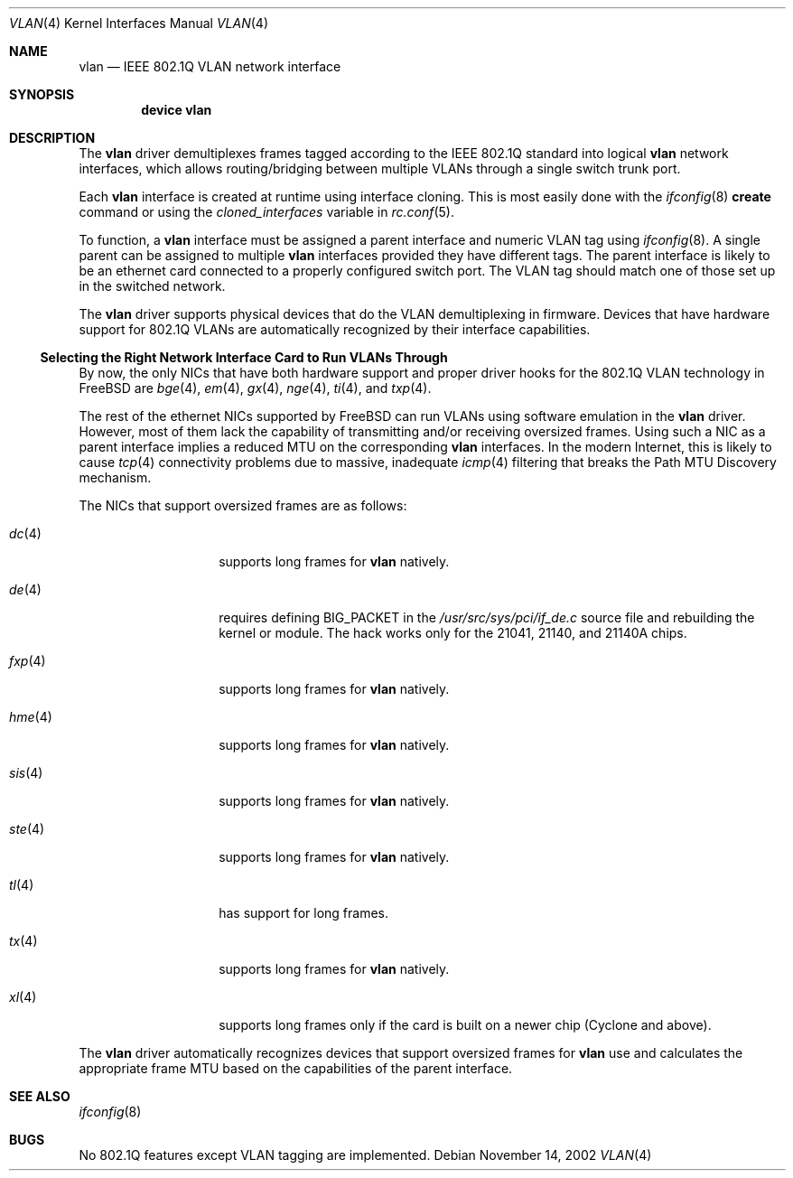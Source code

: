 .\"
.\" Copyright (c) 2001 Yar Tikhiy
.\" All rights reserved.
.\"
.\" Redistribution and use in source and binary forms, with or without
.\" modification, are permitted provided that the following conditions
.\" are met:
.\" 1. Redistributions of source code must retain the above copyright
.\"    notice, this list of conditions and the following disclaimer.
.\" 2. Redistributions in binary form must reproduce the above copyright
.\"    notice, this list of conditions and the following disclaimer in the
.\"    documentation and/or other materials provided with the distribution.
.\"
.\" THIS SOFTWARE IS PROVIDED BY THE AUTHOR AND CONTRIBUTORS ``AS IS'' AND
.\" ANY EXPRESS OR IMPLIED WARRANTIES, INCLUDING, BUT NOT LIMITED TO, THE
.\" IMPLIED WARRANTIES OF MERCHANTABILITY AND FITNESS FOR A PARTICULAR PURPOSE
.\" ARE DISCLAIMED.  IN NO EVENT SHALL THE AUTHOR OR CONTRIBUTORS BE LIABLE
.\" FOR ANY DIRECT, INDIRECT, INCIDENTAL, SPECIAL, EXEMPLARY, OR CONSEQUENTIAL
.\" DAMAGES (INCLUDING, BUT NOT LIMITED TO, PROCUREMENT OF SUBSTITUTE GOODS
.\" OR SERVICES; LOSS OF USE, DATA, OR PROFITS; OR BUSINESS INTERRUPTION)
.\" HOWEVER CAUSED AND ON ANY THEORY OF LIABILITY, WHETHER IN CONTRACT, STRICT
.\" LIABILITY, OR TORT (INCLUDING NEGLIGENCE OR OTHERWISE) ARISING IN ANY WAY
.\" OUT OF THE USE OF THIS SOFTWARE, EVEN IF ADVISED OF THE POSSIBILITY OF
.\" SUCH DAMAGE.
.\"
.\" $FreeBSD$
.\"
.Dd November 14, 2002
.Dt VLAN 4
.Os
.Sh NAME
.Nm vlan
.Nd IEEE 802.1Q VLAN network interface
.Sh SYNOPSIS
.Cd device vlan
.\"
.Sh DESCRIPTION
The
.Nm
driver demultiplexes frames tagged according to
the IEEE 802.1Q standard into logical
.Nm
network interfaces, which allows routing/bridging between
multiple VLANs through a single switch trunk port.
.Pp
Each
.Nm
interface is created at runtime using interface cloning.
This is
most easily done with the
.Xr ifconfig 8
.Cm create
command or using the
.Va cloned_interfaces
variable in
.Xr rc.conf 5 .
.Pp
To function, a
.Nm
interface must be assigned a parent interface and
numeric VLAN tag using
.Xr ifconfig 8 .
A single parent can be assigned to multiple
.Nm
interfaces provided they have different tags.
The parent interface is likely to be an ethernet card connected
to a properly configured switch port.
The VLAN tag should match one of those set up in the switched
network.
.Pp
The
.Nm
driver supports physical devices that do
the VLAN demultiplexing in firmware.
Devices that have hardware support for
802.1Q VLANs are automatically recognized by their interface capabilities.
.\"
.Ss "Selecting the Right Network Interface Card to Run VLANs Through"
By now, the only NICs that have both hardware support and proper
driver hooks for the 802.1Q VLAN technology in
.Fx
are
.Xr bge 4 ,
.Xr em 4 ,
.Xr gx 4 ,
.Xr nge 4 ,
.Xr ti 4 ,
and
.Xr txp 4 .
.Pp
The rest of the ethernet NICs supported by
.Fx
can run
VLANs using software emulation in the
.Nm
driver.
However, most of them lack the capability
of transmitting and/or receiving oversized frames.
Using such a NIC as a parent interface
implies a reduced MTU on the corresponding
.Nm
interfaces.
In the modern Internet, this is likely to cause
.Xr tcp 4
connectivity problems due to massive, inadequate
.Xr icmp 4
filtering that breaks the Path MTU Discovery mechanism.
.Pp
The NICs that support oversized frames are as follows:
.Bl -tag -width ".Xr fxp 4 " -offset indent
.It Xr dc 4
supports long frames for
.Nm
natively.
.It Xr de 4
requires defining
.Dv BIG_PACKET
in the
.Pa /usr/src/sys/pci/if_de.c
source file and rebuilding the kernel
or module.
The hack works only for the 21041, 21140, and 21140A chips.
.It Xr fxp 4
supports long frames for
.Nm
natively.
.It Xr hme 4
supports long frames for
.Nm
natively.
.It Xr sis 4
supports long frames for
.Nm
natively.
.It Xr ste 4
supports long frames for
.Nm
natively.
.It Xr tl 4
has support for long frames.
.It Xr tx 4
supports long frames for
.Nm
natively.
.It Xr xl 4
supports long frames only if the card is built on a newer chip
(Cyclone and above).
.El
.Pp
The
.Nm
driver automatically recognizes devices that support oversized frames
for
.Nm
use and calculates the appropriate frame MTU based on the
capabilities of the parent interface.
.Sh SEE ALSO
.Xr ifconfig 8
.Sh BUGS
No 802.1Q features except VLAN tagging are implemented.
